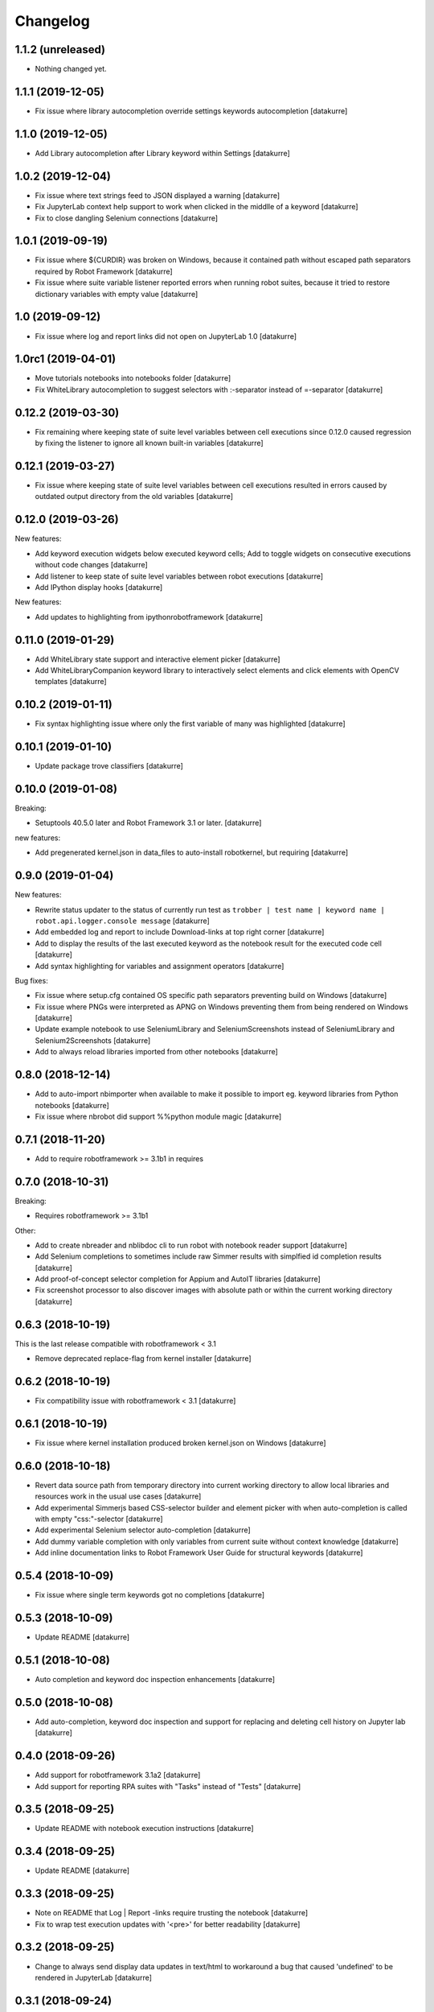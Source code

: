 Changelog
=========


1.1.2 (unreleased)
------------------

- Nothing changed yet.


1.1.1 (2019-12-05)
------------------

- Fix issue where library autocompletion override settings keywords autocompletion
  [datakurre]

1.1.0 (2019-12-05)
------------------

- Add Library autocompletion after Library keyword within Settings
  [datakurre]

1.0.2 (2019-12-04)
------------------

- Fix issue where text strings feed to JSON displayed a warning
  [datakurre]
- Fix JupyterLab context help support to work when clicked in the middlle of a keyword
  [datakurre]
- Fix to close dangling Selenium connections
  [datakurre]

1.0.1 (2019-09-19)
------------------

- Fix issue where ${CURDIR} was broken on Windows, because it contained path without
  escaped path separators required by Robot Framework
  [datakurre]
- Fix issue where suite variable listener reported errors when running robot suites,
  because it tried to restore dictionary variables with empty value
  [datakurre]

1.0 (2019-09-12)
----------------

- Fix issue where log and report links did not open on JupyterLab 1.0
  [datakurre]

1.0rc1 (2019-04-01)
-------------------

- Move tutorials notebooks into notebooks folder
  [datakurre]
- Fix WhiteLibrary autocompletion to suggest selectors with :-separator
  instead of =-separator
  [datakurre]

0.12.2 (2019-03-30)
-------------------

- Fix remaining where keeping state of suite level variables between cell
  executions since 0.12.0 caused regression by fixing the listener to ignore
  all known built-in variables
  [datakurre]

0.12.1 (2019-03-27)
-------------------

- Fix issue where keeping state of suite level variables between cell
  executions resulted in errors caused by outdated output directory
  from the old variables
  [datakurre]

0.12.0 (2019-03-26)
-------------------

New features:

- Add keyword execution widgets below executed keyword cells; Add to toggle
  widgets on consecutive executions without code changes
  [datakurre]

- Add listener to keep state of suite level variables between robot executions
  [datakurre]

- Add IPython display hooks
  [datakurre]

New features:

- Add updates to highlighting from ipythonrobotframework
  [datakurre]

0.11.0 (2019-01-29)
-------------------

- Add WhiteLibrary state support and interactive element picker
  [datakurre]

- Add WhiteLibraryCompanion keyword library to interactively
  select elements and click elements with OpenCV templates
  [datakurre]

0.10.2 (2019-01-11)
-------------------

- Fix syntax highlighting issue where only the first variable of many was
  highlighted
  [datakurre]

0.10.1 (2019-01-10)
-------------------

- Update package trove classifiers
  [datakurre]

0.10.0 (2019-01-08)
-------------------

Breaking:

- Setuptools 40.5.0 later and Robot Framework 3.1 or later.
  [datakurre]

new features:

- Add pregenerated kernel.json in data_files to auto-install robotkernel,
  but requiring
  [datakurre]

0.9.0 (2019-01-04)
------------------

New features:

- Rewrite status updater to the status of currently run test as
  ``trobber | test name | keyword name | robot.api.logger.console message``
  [datakurre]

- Add embedded log and report to include Download-links at top right corner
  [datakurre]

- Add to display the results of the last executed keyword as the notebook
  result for the executed code cell
  [datakurre]

- Add syntax highlighting for variables and assignment operators
  [datakurre]

Bug fixes:

- Fix issue where setup.cfg contained OS specific path separators preventing
  build on Windows
  [datakurre]

- Fix issue where PNGs were interpreted as APNG on Windows preventing
  them from being rendered on Windows
  [datakurre]

- Update example notebook to use SeleniumLibrary and SeleniumScreenshots
  instead of SeleniumLibrary and Selenium2Screenshots
  [datakurre]

- Add to always reload libraries imported from other notebooks
  [datakurre]

0.8.0 (2018-12-14)
------------------

- Add to auto-import nbimporter when available to make it possible to
  import eg. keyword libraries from Python notebooks
  [datakurre]
- Fix issue where nbrobot did support %%python module magic
  [datakurre]

0.7.1 (2018-11-20)
------------------

- Add to require robotframework >= 3.1b1 in requires

0.7.0 (2018-10-31)
------------------

Breaking:

- Requires robotframework >= 3.1b1

Other:

- Add to create nbreader and nblibdoc cli to run robot with notebook reader
  support
  [datakurre]
- Add Selenium completions to sometimes include raw Simmer results with
  simplfied id completion results
  [datakurre]
- Add proof-of-concept selector completion for Appium and AutoIT libraries
  [datakurre]
- Fix screenshot processor to also discover images with absolute path or within
  the current working directory
  [datakurre]

0.6.3 (2018-10-19)
------------------

This is the last release compatible with robotframework < 3.1

- Remove deprecated replace-flag from kernel installer
  [datakurre]

0.6.2 (2018-10-19)
------------------

- Fix compatibility issue with robotframework < 3.1
  [datakurre]

0.6.1 (2018-10-19)
------------------

- Fix issue where kernel installation produced broken kernel.json on Windows
  [datakurre]

0.6.0 (2018-10-18)
------------------

- Revert data source path from temporary directory into current working
  directory to allow local libraries and resources work in the usual use cases
  [datakurre]
- Add experimental Simmerjs based CSS-selector builder and element picker with
  when auto-completion is called with empty "css:"-selector
  [datakurre]
- Add experimental Selenium selector auto-completion
  [datakurre]
- Add dummy variable completion with only variables from current suite without
  context knowledge
  [datakurre]
- Add inline documentation links to Robot Framework User Guide for structural
  keywords
  [datakurre]

0.5.4 (2018-10-09)
------------------

- Fix issue where single term keywords got no completions
  [datakurre]

0.5.3 (2018-10-09)
------------------

- Update README
  [datakurre]

0.5.1 (2018-10-08)
------------------

- Auto completion and keyword doc inspection enhancements
  [datakurre]

0.5.0 (2018-10-08)
------------------

- Add auto-completion, keyword doc inspection and support for
  replacing and deleting cell history on Jupyter lab
  [datakurre]

0.4.0 (2018-09-26)
------------------

- Add support for robotframework 3.1a2
  [datakurre]

- Add support for reporting RPA suites with "Tasks" instead of "Tests"
  [datakurre]

0.3.5 (2018-09-25)
------------------

- Update README with notebook execution instructions
  [datakurre]

0.3.4 (2018-09-25)
------------------

- Update README
  [datakurre]

0.3.3 (2018-09-25)
------------------

- Note on README that Log | Report -links require trusting the notebook
  [datakurre]

- Fix to wrap test execution updates with '<pre>' for better readability
  [datakurre]

0.3.2 (2018-09-25)
------------------

- Change to always send display data updates in text/html to workaround a bug
  that caused 'undefined' to be rendered in JupyterLab
  [datakurre]

0.3.1 (2018-09-24)
------------------

- Update README
  [datakurre]

0.3.0 (2018-09-23)
------------------

- First release.
  [datakurre]
